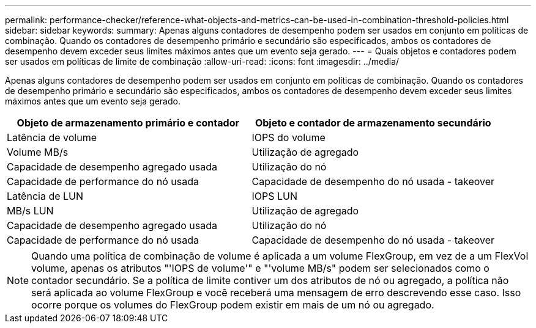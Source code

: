 ---
permalink: performance-checker/reference-what-objects-and-metrics-can-be-used-in-combination-threshold-policies.html 
sidebar: sidebar 
keywords:  
summary: Apenas alguns contadores de desempenho podem ser usados em conjunto em políticas de combinação. Quando os contadores de desempenho primário e secundário são especificados, ambos os contadores de desempenho devem exceder seus limites máximos antes que um evento seja gerado. 
---
= Quais objetos e contadores podem ser usados em políticas de limite de combinação
:allow-uri-read: 
:icons: font
:imagesdir: ../media/


[role="lead"]
Apenas alguns contadores de desempenho podem ser usados em conjunto em políticas de combinação. Quando os contadores de desempenho primário e secundário são especificados, ambos os contadores de desempenho devem exceder seus limites máximos antes que um evento seja gerado.

[cols="1a,1a"]
|===
| Objeto de armazenamento primário e contador | Objeto e contador de armazenamento secundário 


 a| 
Latência de volume
 a| 
IOPS do volume



 a| 
Volume MB/s
 a| 
Utilização de agregado



 a| 
Capacidade de desempenho agregado usada
 a| 
Utilização do nó



 a| 
Capacidade de performance do nó usada
 a| 
Capacidade de desempenho do nó usada - takeover



 a| 
Latência de LUN
 a| 
IOPS LUN



 a| 
MB/s LUN
 a| 
Utilização de agregado



 a| 
Capacidade de desempenho agregado usada
 a| 
Utilização do nó



 a| 
Capacidade de performance do nó usada
 a| 
Capacidade de desempenho do nó usada - takeover

|===
[NOTE]
====
Quando uma política de combinação de volume é aplicada a um volume FlexGroup, em vez de a um FlexVol volume, apenas os atributos "'IOPS de volume'" e "'volume MB/s" podem ser selecionados como o contador secundário. Se a política de limite contiver um dos atributos de nó ou agregado, a política não será aplicada ao volume FlexGroup e você receberá uma mensagem de erro descrevendo esse caso. Isso ocorre porque os volumes do FlexGroup podem existir em mais de um nó ou agregado.

====